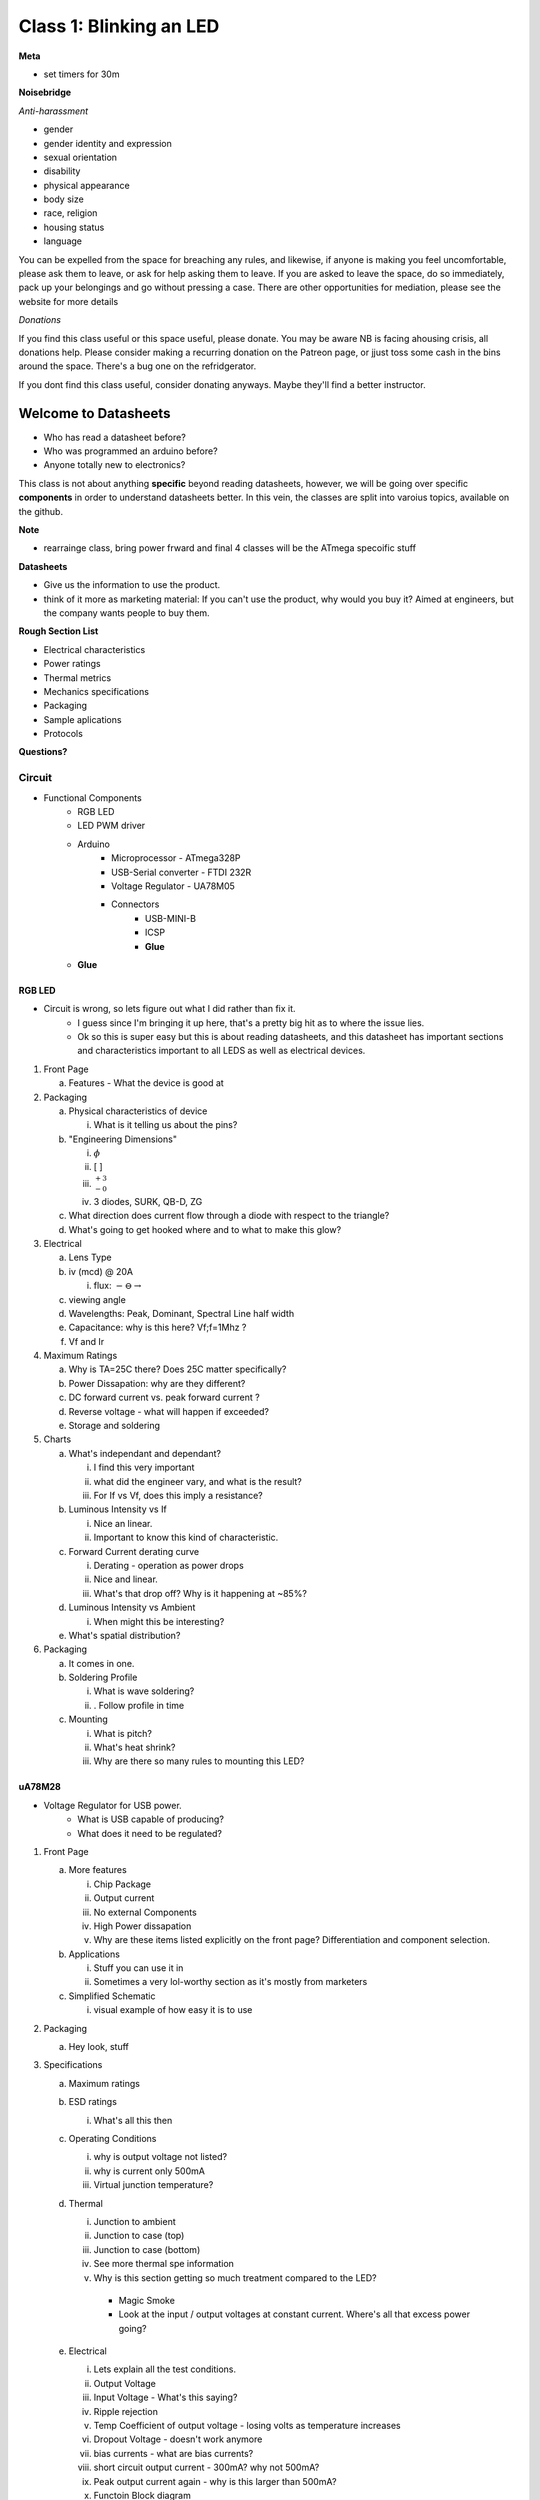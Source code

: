========================
Class 1: Blinking an LED
========================

**Meta**

* set timers for 30m

**Noisebridge**

*Anti-harassment*

- gender
- gender identity and expression
- sexual orientation
- disability
- physical appearance
- body size 
- race, religion
- housing status 
- language

You can be expelled from the space for breaching any rules, and likewise, if anyone is making you feel uncomfortable, please ask them to leave, or ask for help asking them to leave.  If you are asked to leave the space, do so immediately, pack up your belongings and go without pressing a case.  There are other opportunities for mediation, please see the website for more details

*Donations*

If you find this class useful or this space useful, please donate.  You may be aware NB is facing ahousing crisis, all donations help.  Please consider making a recurring donation on the Patreon page, or jjust toss some cash in the bins around the space.  There's a bug one on the refridgerator.

If you dont find this class useful, consider donating anyways.  Maybe they'll find a better instructor.

---------------------
Welcome to Datasheets
---------------------

- Who has read a datasheet before?
- Who was programmed an arduino before?
- Anyone totally new to electronics?

This class is not about anything **specific** beyond reading datasheets, however, we will be going over specific **components** in order to understand datasheets better.  In this vein, the classes are split into varoius topics, available on the github.  

**Note**

* rearrainge class, bring power frward and final 4 classes will be the ATmega specoific stuff

**Datasheets**

- Give us the information to use the product.
- think of it more as marketing material:  If you can't use the product, why would you buy it?  Aimed at engineers, but the company wants people to buy them.

**Rough Section List**

- Electrical characteristics
- Power ratings
- Thermal metrics
- Mechanics specifications
- Packaging
- Sample aplications
- Protocols

**Questions?**

_______
Circuit
_______

- Functional Components
   * RGB LED
   * LED PWM driver
   * Arduino
      + Microprocessor - ATmega328P
      + USB-Serial converter - FTDI 232R
      + Voltage Regulator - UA78M05
      + Connectors
         - USB-MINI-B
         - ICSP
         - **Glue**
   * **Glue**

^^^^^^^
RGB LED
^^^^^^^
- Circuit is wrong, so lets figure out what I did rather than fix it.
   * I guess since I'm bringing it up here, that's a pretty big hit as to where the issue lies.
   * Ok so this is super easy but this is about reading datasheets, and this datasheet has important sections
     and characteristics important to all LEDS as well as electrical devices.


1. Front Page

   a. Features - What the device is good at
      
2. Packaging

   a. Physical characteristics of device

      i. What is it telling us about the pins?

   b. "Engineering Dimensions"

      i. :math:`\phi`

      ii. [ ]

      iii. :math:`_{-0}^{+3}`

      iv. 3 diodes, SURK, QB-D, ZG

   c. What direction does current flow through a diode with respect to the triangle?

   d. What's going to get hooked where and to what to make this glow?

3. Electrical

   a. Lens Type

   b. iv (mcd) @ 20A
      
      i. flux: :math:`- \ominus \rightarrow`

   c. viewing angle

   d. Wavelengths: Peak, Dominant, Spectral Line half width

   e. Capacitance: why is this here?  Vf;f=1Mhz ?

   f. Vf and Ir

4. Maximum Ratings

   a. Why is TA=25C there?  Does 25C matter specifically?

   b. Power Dissapation: why are they different?

   c. DC forward current vs. peak forward current ?

   d. Reverse voltage - what will happen if exceeded?

   e. Storage and soldering

5. Charts

   a. What's independant and dependant?
      
      i. I find this very important

      ii. what did the engineer vary, and what is the result?

      iii. For If vs Vf, does this imply a resistance?

   b. Luminous Intensity vs If

      i. Nice an linear.

      ii. Important to know this kind of characteristic.

   c. Forward Current derating curve

      i. Derating - operation as power drops

      ii. Nice and linear.

      iii. What's that drop off?  Why is it happening at ~85%?

   d. Luminous Intensity vs Ambient
   
      i. When might this be interesting?

   e. What's spatial distribution?

6. Packaging

   a. It comes in one.

   b. Soldering Profile

      i. What is wave soldering?

      ii. . Follow profile in time

   c. Mounting

      i. What is pitch?

      ii. What's heat shrink?

      iii. Why are there so many rules to mounting this LED?



^^^^^^^
uA78M28
^^^^^^^
- Voltage Regulator for USB power.  
   * What is USB capable of producing?  
   * What does it need to be regulated?


1. Front Page

   a. More features

      i. Chip Package

      ii. Output current

      iii. No external Components

      iv. High Power dissapation

      v.  Why are these items listed explicitly on the front page?  Differentiation and component selection.

   b. Applications

      i. Stuff you can use it in

      ii. Sometimes a very lol-worthy section as it's mostly from marketers

   c. Simplified Schematic

      i. visual example of how easy it is to use

2. Packaging
   
   a. Hey look, stuff

3. Specifications

   a. Maximum ratings

   b. ESD ratings

      i. What's all this then

   c. Operating Conditions
   
      i. why is output voltage not listed?

      ii. why is current only 500mA

      iii.  Virtual junction temperature?

   d. Thermal

      i. Junction to ambient

      ii. Junction to case (top)

      iii. Junction to case (bottom)

      iv. See more thermal spe information

      v.  Why is this section getting so much treatment compared to the LED?

         - Magic Smoke
         - Look at the input / output voltages at constant current.  Where's all that excess power going?

   e. Electrical
      
      i. Lets explain all the test conditions.

      ii. Output Voltage

      iii. Input Voltage - What's this saying?

      iv. Ripple rejection

      v. Temp Coefficient of output voltage - losing volts as temperature increases

      vi. Dropout Voltage - doesn't work anymore

      vii. bias currents - what are bias currents?

      viii. short circuit output current - 300mA?  why not 500mA?

      ix. Peak output current again - why is this larger than 500mA?

      x. Functoin Block diagram

4. Application

   a. What's this note, ...not part of component specification...  - they won't stand by the design, but here it is anyways.

   b. aside about capacitors

   c. Applicatoin curves

5. Layout

   a. PCB stuff

   b. Why is the common trace through the package?  What's that tab under COMMON?

6. Packaging

   a. Reel, Tape, Tape Dimensions - Why?  Do you know what a pick and place machine is (field trip)

   b. package dimensions:  what dimentions are these?  gauge plane?

   c. Land Pattern Data - bare minimum information, no real overlap.  What's total width?  minimum bounds box?

   d. What's solder mask?

   e. KVU0003A - why all those little squares?



^^^^^^^^^^^^^^^^^^
FT232R USB UART IC
^^^^^^^^^^^^^^^^^^
* Translates USB to UART (serial) signals
   - See things not sure about DEFINITELY look them up
      + Termination resistors
      + EEPROM
      + Virtual COM ports (?)
      + Unique Serial number
      + Level converter
      + Power on Reset

1. Front Page

   a. Ayy, look at all that cool stuff

2. Typical applications

   a. Lol worthy

      i. Set top box PC

      ii. Bar Code readers

      iii.  Just funny because hyper specific.  Can use with anything USB -> Serial.

3. Driver support

   i. Why is this necessary?  Hooking up to computer for sure

   ii. COM port -> for anyone who has used Arduino, what's this for?

   iii. USB compliance, why is this here?

4. Block diagram

   i. chip function: input output, how pins influence behavior of chip

   ii. FIFO tx/rx buffers, what do they do?

   iii. USB protocol engine, what's it most likely do?

3. Device pinouts and schematic diagram

   i. Schematic diagram devices aside: placing pins can be an art, this helps put that right on the schematic with inputs/outputs facing right direction

   ii. note the minimum VCC note

   iii. CBUS signals: lets just go through and discuss

4. Functoin description

   i. Why do we need USB -> Serial conversions?

   ii. USB termination resistors again.  Why?

   iii. Bit Bang!!  da fug is that.

   iv. Functional block diagram  take a few mins, read, raise questions

   v.  What's going to happen if FIFO buffers fill?

5. Device characteristics

   i. Note that these arn't such a huge deal because the chip is all digital.  They must be respected, but as long as within rated values, will function, not function differently based on "glue"

   ii. go through, note logical levels, different VCCs, hysterisis, different charts for different VCCIOs, what's all that about

   iii. Clock characteristics

   iv. Thermal

6. USB Power configs

   i. What's the shield

   ii.  Let's look for the config used by the Nano (pull up schematic 

   iii.  what's USB powered device mean?

7. Application Examples

   i. RS232 - anyone rememberDSUB 9 connectors?  You are old.

   ii.  USB to MCU UART interface?  Interesante.

8. Internal EEPROM

   i. Skip, not really relevent

   ii. Real quick: anyone know why it does what it does?

9. Packaging

   i. QFN-22- not what we have, but what's that fat pad in the middle for?

   ii. Solder paste Diagram?

10. Appendix A

    i. all these other docs

    ii. mark of a complicated chip

11. Appendix C

    i. important if used older version in a design to know about mistakes



^^^^^^^^^^^^^^^^^^^^^^
LED Driver - TLV59116F
^^^^^^^^^^^^^^^^^^^^^^

* Controls 16 LEDs based on commands sent over i2c by *something* (an MCU in this case)
   - Configuratoin is **stored** meaning the MCU can disconnect and go to something else
   - new interesting features are communicatoin and configurability, we will focus on those rather than other characateristics unless questions.

0. Front Page

   a. Way more features
      
      i. Behavior
         
         Constant Current

